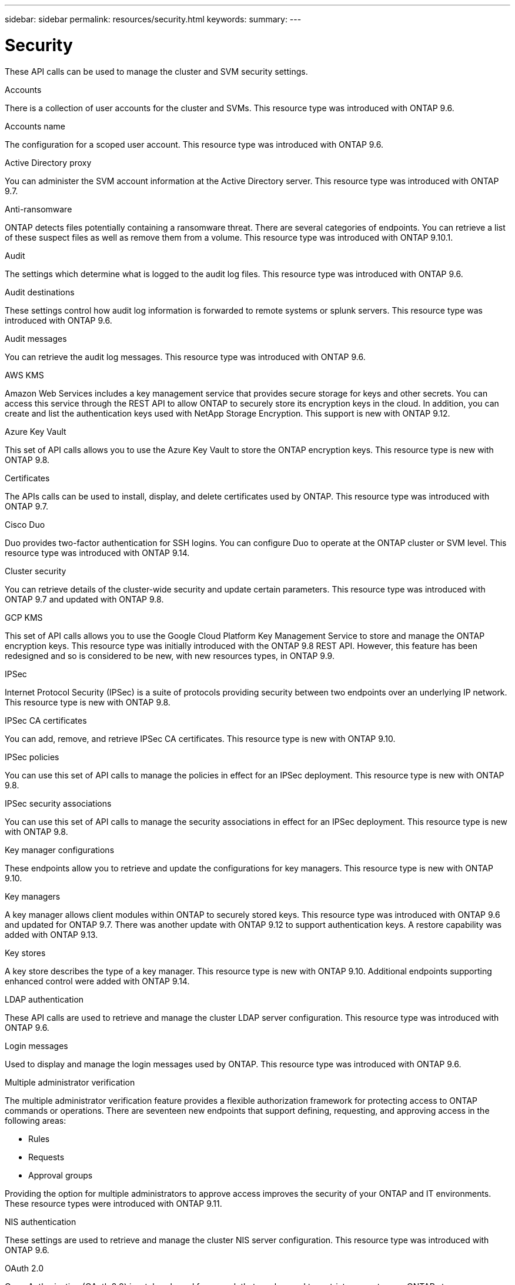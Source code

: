 ---
sidebar: sidebar
permalink: resources/security.html
keywords:
summary:
---

= Security
:hardbreaks:
:nofooter:
:icons: font
:linkattrs:
:imagesdir: ../media/

[.lead]
These API calls can be used to manage the cluster and SVM security settings.

.Accounts

There is a collection of user accounts for the cluster and SVMs. This resource type was introduced with ONTAP 9.6.

.Accounts name

The configuration for a scoped user account. This resource type was introduced with ONTAP 9.6.

.Active Directory proxy

You can administer the SVM account information at the Active Directory server. This resource type was introduced with ONTAP 9.7.

.Anti-ransomware

ONTAP detects files potentially containing a ransomware threat. There are several categories of endpoints. You can retrieve a list of these suspect files as well as remove them from a volume. This resource type was introduced with ONTAP 9.10.1.

.Audit

The settings which determine what is logged to the audit log files. This resource type was introduced with ONTAP 9.6.

.Audit destinations

These settings control how audit log information is forwarded to remote systems or splunk servers.  This resource type was introduced with ONTAP 9.6.

.Audit messages

You can retrieve the audit log messages. This resource type was introduced with ONTAP 9.6.

.AWS KMS

Amazon Web Services includes a key management service that provides secure storage for keys and other secrets. You can access this service through the REST API to allow ONTAP to securely store its encryption keys in the cloud. In addition, you can create and list the authentication keys used with NetApp Storage Encryption. This support is new with ONTAP 9.12.

//This set of API calls allows you to use the Amazon Web Services Key Management Service to store the ONTAP encryption keys. This resource type is new with ONTAP 9.8.

.Azure Key Vault

This set of API calls allows you to use the Azure Key Vault to store the ONTAP encryption keys. This resource type is new with ONTAP 9.8.

.Certificates

The APIs calls can be used to install, display, and delete certificates used by ONTAP. This resource type was introduced with ONTAP 9.7.

.Cisco Duo

Duo provides two-factor authentication for SSH logins. You can configure Duo to operate at the ONTAP cluster or SVM level. This resource type was introduced with ONTAP 9.14.

.Cluster security

You can retrieve details of the cluster-wide security and update certain parameters. This resource type was introduced with ONTAP 9.7 and updated with ONTAP 9.8.

.GCP KMS

This set of API calls allows you to use the Google Cloud Platform Key Management Service to store and manage the ONTAP encryption keys. This resource type was initially introduced with the ONTAP 9.8 REST API. However, this feature has been redesigned and so is considered to be new, with new resources types, in ONTAP 9.9.

.IPSec

Internet Protocol Security (IPSec) is a suite of protocols providing security between two endpoints over an underlying IP network. This resource type is new with ONTAP 9.8.

.IPSec CA certificates

You can add, remove, and retrieve IPSec CA certificates. This resource type is new with ONTAP 9.10.

.IPSec policies

You can use this set of API calls to manage the policies in effect for an IPSec deployment. This resource type is new with ONTAP 9.8.

.IPSec security associations

You can use this set of API calls to manage the security associations in effect for an IPSec deployment. This resource type is new with ONTAP 9.8.

.Key manager configurations

These endpoints allow you to retrieve and update the configurations for key managers. This resource type is new with ONTAP 9.10.

.Key managers

A key manager allows client modules within ONTAP to securely stored keys. This resource type was introduced with ONTAP 9.6 and updated for ONTAP 9.7. There was another update with ONTAP 9.12 to support authentication keys. A restore capability was added with ONTAP 9.13.

.Key stores

A key store describes the type of a key manager. This resource type is new with ONTAP 9.10. Additional endpoints supporting enhanced control were added with ONTAP 9.14.

.LDAP authentication

These API calls are used to retrieve and manage the cluster LDAP server configuration. This resource type was introduced with ONTAP 9.6.

.Login messages

Used to display and manage the login messages used by ONTAP. This resource type was introduced with ONTAP 9.6.

.Multiple administrator verification

The multiple administrator verification feature provides a flexible authorization framework for protecting access to ONTAP commands or operations. There are seventeen new endpoints that support defining, requesting, and approving access in the following areas:

* Rules
* Requests
* Approval groups

Providing the option for multiple administrators to approve access improves the security of your ONTAP and IT environments. These resource types were introduced with ONTAP 9.11.

.NIS authentication

These settings are used to retrieve and manage the cluster NIS server configuration. This resource type was introduced with ONTAP 9.6.

.OAuth 2.0

Open Authorization (OAuth 2.0) is a token-based framework that can be used to restrict access to your ONTAP storage resources. You can use it with clients that access ONTAP through the REST API. Configuration can be performed with any of the ONTAP administrative interfaces including the REST API. This resource type was introduced with ONTAP 9.14.

.Password authentication

This includes the API call used to change the password for a user account. This resource type was introduced with ONTAP 9.6.

.Privileges for a role instance

Manage the privileges for a specific role. This resource type was introduced with ONTAP 9.6.

.Public key authentication

You can use these API calls to configure the public keys for user accounts. This resource type was introduced with ONTAP 9.7.

.Roles

The roles provide a way to assign privileges to user accounts. This resource type was introduced with ONTAP 9.6.

.Roles instance

Specific instance of a role. This resource type was introduced with ONTAP 9.6.

.SAML service provider

You can display and manage the configuration for the SAML service provider. This resource type was introduced with ONTAP 9.6.

.SSH

These calls allow you to set the SSH configuration. This resource type was introduced with ONTAP 9.7.

.SSH SVMs

These endpoints allow you to retrieve the SSH security configuration for all SVMs. This resource type was introduced with ONTAP 9.10.

.TOTPS

You can use the REST API to configure time-based one-time password (TOTP) profiles for accounts that sign in and access ONTAP using SSH. This resource type was introduced with ONTAP 9.13.
